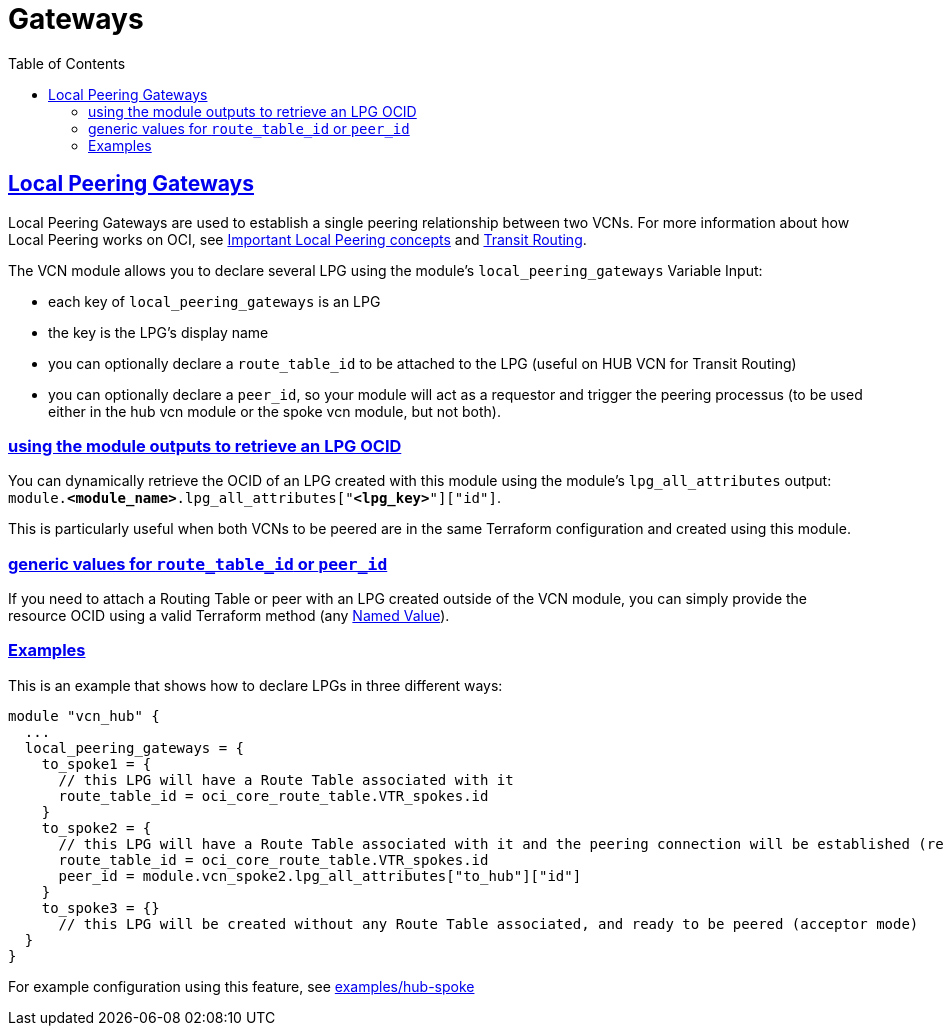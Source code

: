 = Gateways
ifdef::env-github[]
:tip-caption: :bulb:
:note-caption: :information_source:
:important-caption: :heavy_exclamation_mark:
:caution-caption: :fire:
:warning-caption: :warning:
endif::[]
:idprefix:
:idseparator: -
:sectlinks:
:toc:

:uri-repo: https://github.com/oracle-terraform-modules/terraform-oci-vcn
:uri-rel-file-base: link:{uri-repo}/blob/main
:uri-rel-tree-base: link:{uri-repo}/tree/main
:uri-docs: {uri-rel-file-base}/docs
:uri-tf-namedvalues: https://www.terraform.io/docs/language/expressions/references.html
:uri-oci-lpg: https://registry.terraform.io/providers/hashicorp/oci/latest/docs/resources/core_local_peering_gateway
:uri-oci-lpg-concepts: https://docs.oracle.com/en-us/iaas/Content/Network/Tasks/localVCNpeering.htm#Importan
:uri-oci-transit-routing: https://docs.oracle.com/en-us/iaas/Content/Network/Tasks/transitrouting.htm

== Local Peering Gateways

Local Peering Gateways are used to establish a single peering relationship between two VCNs. For more information about how Local Peering works on OCI, see {uri-oci-lpg-concepts}[Important Local Peering concepts] and {uri-oci-transit-routing}[Transit Routing].

The VCN module allows you to declare several LPG using the module's `local_peering_gateways` Variable Input:

- each key of `local_peering_gateways` is an LPG
- the key is the LPG's display name
- you can optionally declare a `route_table_id` to be attached to the LPG (useful on HUB VCN for Transit Routing)
- you can optionally declare a `peer_id`, so your module will act as a requestor and trigger the peering processus (to be used either in the hub vcn module or the spoke vcn module, but not both).

=== using the module outputs to retrieve an LPG OCID

You can dynamically retrieve the OCID of an LPG created with this module using the module's `lpg_all_attributes` output: `module.*<module_name>*.lpg_all_attributes["*<lpg_key>*"]["id"]`.

This is particularly useful when both VCNs to be peered are in the same Terraform configuration and created using this module.

=== generic values for `route_table_id` or `peer_id`

If you need to attach a Routing Table or peer with an LPG created outside of the VCN module, you can simply provide the resource OCID using a valid Terraform method (any {uri-tf-namedvalues}[Named Value]).

=== Examples

This is an example that shows how to declare LPGs in three different ways:

[source,hcl]
----
module "vcn_hub" {
  ...
  local_peering_gateways = {
    to_spoke1 = {
      // this LPG will have a Route Table associated with it
      route_table_id = oci_core_route_table.VTR_spokes.id
    }
    to_spoke2 = {
      // this LPG will have a Route Table associated with it and the peering connection will be established (requestor mode)
      route_table_id = oci_core_route_table.VTR_spokes.id
      peer_id = module.vcn_spoke2.lpg_all_attributes["to_hub"]["id"]
    }
    to_spoke3 = {}
      // this LPG will be created without any Route Table associated, and ready to be peered (acceptor mode)
  }
}
----

For example configuration using this feature, see link:../examples/custom_route_rules/README.md[examples/hub-spoke]
